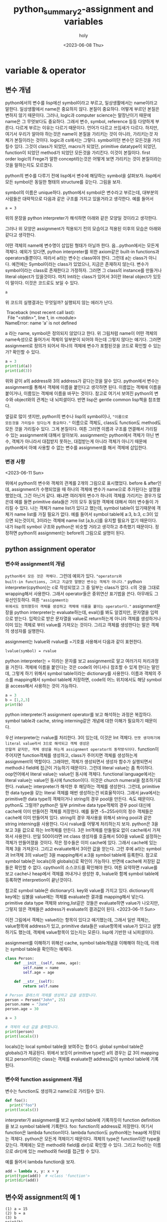 :PROPERTIES:
:ID:       DFB8EE2F-7FF3-4CBF-B959-BA5D2D2EAAB1
:mtime:    20230614101328 20230614090746 20230613170639 20230613083252 20230613005435 20230612233339 20230612204629 20230612150342 20230612134640 20230612124111 20230612112522 20230612102146 20230612091849 20230612022644 20230612011238 20230611224432 20230611213609 20230611201745 20230611191225 20230611162448 20230611131227 20230611105134 20230611094825 20230611084441 20230611074037 20230610200347 20230610180155 20230610170024 20230610155924 20230610133017 20230610121532 20230610100220 20230610085949 20230609205421 20230609182506 20230609172054 20230609135502 20230609115821 20230609104845 20230609083026 20230608230405 20230608215933 20230608203231 20230608192908 20230608161156 20230608140728
:ctime:    20230608140728
:END:
#+title: python_summary2-assignment and variables
#+AUTHOR: holy
#+EMAIL: hoyoul.park@gmail.com
#+DATE: <2023-06-08 Thu>
#+DESCRIPTION: python의 기초개념중 제일 중요한 assignment와 name을 다룬다. lisp관점에서 다루기 때문에 엉뚱하게 들릴 수 있다.
#+HUGO_DRAFT: true

* variable & operator
** 변수 개념
python에서의 변수를 lisp에선 symbol이라고 부르고, 일상생활에서는
name이라고 말한다. 일상생활에서 name은 중요하지 않다. 본질이
중요하다. 어떻게 부르던 본질은 변하지 않기 때문이다. 그러나, logic과
computer science는 말장난이기 때문에 name은 그 무엇보다도
중요하다. 그래서 변수, symbol, reference 등등 다양하게 부른다. 다르게
부르는 이유는 다르기 때문이다. 언어가 다르고 쓰임새가 다르다. 하지만,
여기서 우리가 알아야 하는것은 name이 본질을 가리키는 것이 아니라,
가리키는것 자체가 본질이라는 것이다. logic과 cs에서는
그렇다. symbol이던 변수던 모든것을 가리킬수 있다. 그것이 class가
되었던, macro가 되었던, primitive datatype이 되었던, function이 되었던
method가 되었던 모든것을 가리킨다. 이것이 본질이다. first order
logic의 Frege가 말한 concept라는것은 어떻게 보면 가리키는 것이
본질이라는 것을 말하는지도 모르겠다.

python의 변수를 다루기 전에 lisp에서 변수에 해당하는 symbol을
살펴보자.  lisp에서 모든 symbol은 동일한 형태의 structure를
갖는다. 그림을 보자.
#+CAPTION: the structure of symbol
#+NAME: the structure of symbol
#+attr_html: :width 600px
#+attr_latex: :width 100px
#+ATTR_ORG: :width 100
[[../static/img/python/symbol2.png]]

symbol의 이름은 unique하다. python에서 symbol은 변수라고 부르는데,
대부분의 사람들은 대략적으로 다음과 같은 구조를 가지고 있을거라고
생각한다. 예를 들어서

#+BEGIN_SRC text
a = 3
#+END_SRC
위의 문장을 python interpreter가 해석하면 아래와 같은 모양일 것이라고
생각한다.
#+CAPTION: python symbol
#+NAME: python symbol
#+attr_html: :width 600px
#+attr_latex: :width 100px
#+ATTR_ORG: :width 100
[[../static/img/python/python_symbol1.png]]

그러나 위 모양은 assignment가 적용되기 전의 모습이고 적용된 이후의
모습은 아래와 같다고 생각한다.

#+CAPTION: python symbol2
#+NAME: python symbol2
#+attr_html: :width 600px
#+attr_latex: :width 100px
#+ATTR_ORG: :width 100
[[../static/img/python/python_symbol2.png]]

어떤 객체의 name에 변수명이 삽입된 형태가 아닐까
한다. 음...python에서는 모든게 객체다. 예외가 있다면, python
interpreter를 위한 axiom같은 built-in functions과
operators들뿐이다. 따라서 a라는 변수는 class여야 한다. 그런데 a는
class가 아니다. 예전에는 Symbol이라는 class가 있었으나, 지금은
존재하지 않는다. 변수가 symbol이라는 class로 존재한다고
가정하자. 그러면 그 class의 instance를 만들거나 literal object가
있을것이다. 마치 Int라는 class가 있어서 3이란 literal object가 있듯이
말이다. 이것은 코드로도 보일 수 있다.
#+BEGIN_SRC python :results output
a 
#+END_SRC

위 코드의 실행결과는 무엇일까? 실행되지 않는 에러가 난다. 
 #+begin_verse
 Traceback (most recent call last):
  File "<stdin>", line 1, in <module>
NameError: name 'a' is not defined
 #+end_verse
a 라는 name, symbol은 정의되지 않았다고 한다. 위 그림처럼 name이 어떤
객체의 name속성으로 들어가서 객체의 일부분이 되어야 하는데 그렇지
않다는 얘기다. 그러면 assignment로 정의가 되어서 하나의 객체에 변수가
포함된것을 코드로 확인할 수 있는가? 확인할 수 있다.

#+BEGIN_SRC python :results output
  a = 3
  print(id(a))
  print(id(3))
#+END_SRC

 #+begin_verse
#+RESULTS:
: 140712462129520
: 140712462129520
 #+end_verse

위와 같이 a의 address와 3의 address가 같다는것을 알수 있다. python에서
변수는 assignment를 통해서 객체에 이름을 붙인다고 생각하면
된다. 이름없는 객체에 이름을 붙이거나, 이름있는 객체에 이름을 바꾸는
것이다. 참고로 여기서 보여진 python의 변수와 object와의 관계는 내
뇌피셜이다. 반면 lisp은 gentle common lisp책을 참조했다.

옆길로 많이 샛지만, python의 변수나 lisp의 symbol이나, ="이름으로
모든것을 가리킬수 있다는게 중요하다."= 이름으로 객체도, class도
function도 method도 모든 것을 가리킬수 있다. 그게 본질이다. 여튼
그러면 이름과 구조를 연결해서 가리킬 수 있는 assignment에 대해서
알아보자.  assignment는 python에서 객체가 아닌 변수, 객체가 아니라서
대접받지 못하는, 대접받는게 아니라 객체가 아니기 때문에 python에서
아예 사용할 수 없는 변수를 assignment를 해서 객체에 삽입한다.
*** 변경 사항
<2023-06-11 Sun>
#+begin_important
위에서 python의 변수와 객체의 관계를 2개의 그림으로 표시했었다. before
& after인데, assignment가 수행되었을 때 하나의 객체에 변수가 name으로
추가된다는 설명을 했었는데, 그건 아닌거 같다. 왜냐면 여러개의 변수가
하나의 객체를 가리키는 경우가 많은데 예를 들면 primitive data들은 거의
모두 동일한 객체에 대해서 여러 변수들이 가리킬 수 있다. 나는 객체가
name list가 있다고 했는데, symbol table이 있기때문에 객체가 name
list를 가질 필요가 없다. 예를 들어서 symbol table에 a:3, b:3, c:3이
있으면 되는것이지, 3이라는 객체에 name list [a,b,c]를 유지할 필요가
없기 때문이다. 내가 lisp의 symbol 구조와 python은 비슷할 거라고
생각하고 추측했기 때문이다. 정정하면 python의 assignment는 before의
그림으로 설명이 된다.

#+end_important

** python assignment operator
*** 변수와 assignment의 개념
=python에서 모든 것은 객체다.= 그런데 예외가 있다. ="operators와
built-in functions, 그리고 지금껏 말했던 변수는 객체가 아니다."=
python interpreter(cpython)는 c로 작성되었고 그 중 일부는 class가
없다. c의 것을 그대로 wrapping해서 사용한다. 그래서 operator들은
중위연산 표기법을 쓴다. 아무래도 그 유산인듯하다. 여튼 ="assignment는
위에서도 정의했듯이 객체를 생성하고 객체에 이름을 붙이는 operator다."=
assignment문장을 python interpreter는 evaluate하는데, eval()를 봐도
알겠지만, 문자열을 입력으로 받는다. 입력으로 받은 문자열을 value로
return하는게 아니라 객체를 생성하거나 이미 있는 객체로 부터 value를
가져오는 것이다. 그리고 객체를 생성한다는 말은 객체의 생성자를
실행한다.

assignment는 lvalue와 rvalue를 =기호를 사용해서 다음과 같이 표현한다.
#+BEGIN_SRC text
lvalue(symbol) = rvalue
#+END_SRC

python interpreter는 = 이라는 문자를 보고 assignment로 알고 여러가지
처리과정을 거친다. 객체에 이름을 붙인다는 것은 code의 어디서나 참조할
수 있게 한다는 말인데, 그렇게 하기 위해서 symbol table이라는
dictionary를 사용한다. 이름과 객체의 주소를 mapping해서 symbol table에
저장하면, code의 어느 위치에서도 해당 symbol을 access해서 사용하는
것이 가능하다.

#+BEGIN_SRC python :results output
  a = 3
  b = [1,2,3]
  print(b)
#+END_SRC

#+RESULTS:
: [1, 2, 3]

python interpreter가 assignment operator를 보고 해석하는 과정은
복잡하다. symbol table과 cache, string interning같은 개념에 대한
이해가 필요하기 때문이다.

우선 interpreter는 rvalue를 처리한다. 3이 있는데, 이것은 Int
객체다. =언뜻 생각하기에 literal value라서 3으로 해석되고 객체 생성은
안할꺼 같지만, 객체 생성을 하는게 assignment operator의 동작방식이다.=
function이 주어지면 function객체를 생성하고, class가 주어지면 객체를
생성하는게 assignment의 역할이다. 그래야만, 객체가 생성되면서 생성자
함수가 실행되면서 method나 field에 접근이 가능하기 때문이다. 그런데
literal value는 좀 특이하다. oop언어에서 literal value는 value인
동시에 객체다. functional language에서는 literal value는 value인
동시에 function이다. 이것은 church numeral을 참조하기로 한다. rvalue는
interpreter가 해석한 후 해당하는 객체를 생성한다. 그런데, primitive한
data type을 갖는 literal 객체를 매번 생성하는건 비효율적이다. 그래서
java에서는 primitive한 data type의 객체이거나 string의 경우 pool을
만든다. 속도 때문이다. python도 그럴까? python은 일부 primitve data
type객체의 경우 pool 대신에 cache에 이미 만들어진 객체를
저장한다. 예를 들면 -5~255사이의 정수 객체들은 cache에 이미 만들어져
있다. string의 경우 재사용을 위해서 string pool과 같은 string
interning을 사용한다. 다시 rvalue를 어떻게 처리하는지 보자. python은
3을 보고 3을 값으로 하는 Int객체를 만든다. 3은 Int객체를 만들필요 없이
cache에서 가져와서 사용한다.  만일 500이라면 int class 생성자를
호출해서 500을 value로 설정하는 객체가 만들어졌을 것이다.  작은
정수들은 이미 cache에 있다. 그래서 cache에 있는 객체 3을
가져온다. 그리고 evaluate해서 3이란 값을 얻는다.  그런 후에 a라는
symbol과 Int객체 3의 value인 3을 mapping해서 a:3을 symbol table에
등록한다. 참고로 symbol table은 locals()와 globals()로 확인이
가능하다. 반면에 cache에 저장된 값들은 확인할 수 없다. cpython의
소스코드를 확인해야 한다. 여튼 요약하면 rvalue를 보고 cache나 heap에서
객체를 꺼내거나 생성한 후, lvalue와 함께 symbol table에 등록하면
interpretion이 끝난것이다.

참고로 symbol table은 dictionary다. key와 value를 가지고
있다. dictionary의 key에는 심볼을 value에는 객체를 evaluate한 결과를
mapping해서 넣는다. primitive data type 객체와 string,list같은 것들은
evaluate하면 value가 나오지만, 그렇지 않은 객체들은 address가
evaluate의 결과값이 된다. 
<2023-06-11 Sun>
#+begin_important
이전 그림에서 객체는 value라는 항목이 있다고 얘기했는데, 그래서 일반 객체는,
value항목에 address가 있고, primitive data들은 value항목에 value가
있다고 설명하기도 했는데, 객체에 value항목이 있는지는 모른다. lisp에 기반한 내
뇌피셜이다. 
#+end_important

assignment를 이해하기 위해선 cache, symbol table개념을 이해해야
하는데, 아래는 symbol table을 확인하는 예제다.
#+BEGIN_SRC python :results output
  class Person:
      def __init__(self, name, age):
          self.name = name
          self.age = age

      def __str__(self):
          return self.name

  # Person 클래스의 객체를 생성하고 값을 설정합니다.
  person = Person("John", 25)
  person.name = "Jane"
  person.age = 30

  a = 3

  # 객체의 속성 값을 출력합니다.
  print(person)
  print(locals())
#+END_SRC

 #+begin_verse
#+RESULTS:
: Jane
: {'__name__': '__main__', '__doc__': None, '__package__': None, '__loader__': <class '_frozen_importlib.BuiltinImporter'>, '__spec__': None, '__annotations__': {}, '__builtins__': <module 'builtins' (built-in)>, '__file__': '<stdin>', '__cached__': None, 'Person': <class '__main__.Person'>, 'person': <__main__.Person object at 0x7fd4312f57f0>, 'a': 3}
 #+end_verse
locals()는 local symbol table을 보여주는 함수다. global symbol table은
globals()가 제공된다. 위에서 보듯이 primitive type인 a의 경우는 값 3이
mapping되고 person이라는 class는 객체를 evaluate한 address값이 symbol
table에 기록된다.

*** 변수와 function assignment 개념
변수는 function도 생성하고 name으로 가리킬수 있다.
#+BEGIN_SRC python :results output
  def foo():
    print("foo")
  print(locals())
#+END_SRC

 #+begin_verse
#+RESULTS:
: {'__name__': '__main__', '__doc__': None, '__package__': None, '__loader__': <class '_frozen_importlib.BuiltinImporter'>, '__spec__': None, '__annotations__': {}, '__builtins__': <module 'builtins' (built-in)>, '__file__': '<stdin>', '__cached__': None, 'foo': <function foo at 0x7f87b6dd50d0>}
 #+end_verse
interpreter가 assignment를 보고 symbol table에 기록하듯이 function
definition을 보고 symbol table에 기록한다. foo: function의 address로
저장한다. 여기서 function은 lambda function이다. lambda function도
python에는 heap에 저장되는 객체다. python은 모든게 객체이기
때문이다. 객체의 type은 function이란 type을 갖는다. 객체에는 모든
method와 field를 dir()로 확인할 수 있다. 그리고 foo라는 이름으로
dir()에 있는 method와 field를 접근할 수 있다.

예를 들어서 lambda function을 보자.
#+BEGIN_SRC python :results output
  add = lambda x, y: x + y
  print(type(add))  # <class 'function'>
  print(dir(add))
#+END_SRC

#+RESULTS:
: <class 'function'>
: ['__annotations__', '__call__', '__class__', '__closure__', '__code__', '__defaults__', '__delattr__', '__dict__', '__dir__', '__doc__', '__eq__', '__format__', '__ge__', '__get__', '__getattribute__', '__globals__', '__gt__', '__hash__', '__init__', '__init_subclass__', '__kwdefaults__', '__le__', '__lt__', '__module__', '__name__', '__ne__', '__new__', '__qualname__', '__reduce__', '__reduce_ex__', '__repr__', '__setattr__', '__sizeof__', '__str__', '__subclasshook__']

** 변수와 assignment의 예 1
#+begin_src text
  (1) a = 15
  (2) b = a
  (3) b
  print(b)
#+end_src

(1)의 경우, 간단히 말하면, interpreter는 15를 evaluate해서 cache에서
15라는 값을 가져온다. 15라는 값이 -5~255사이이기 때문에 int객체를
cache에서 가져온다.  그리고 symbol table에 a:15를 기록한다.(2)의 경우
a라는 symbol에 해당하는 값을 symbol table에서 가져온다. 가져온 15는 그
자체가 value이면서 객체다. 15라는 value가 객체인것은 method를 실행할
수도 있고, memory에 위치한 주소도 갖고 있기 때문이다.
#+BEGIN_SRC python :results output :exports both
  print(dir(15))
  print((15).to_bytes(2,byteorder="big"))
  print(id(15))
#+END_SRC

#+RESULTS:
: ['__abs__', '__add__', '__and__', '__bool__', '__ceil__', '__class__', '__delattr__', '__dir__', '__divmod__', '__doc__', '__eq__', '__float__', '__floor__', '__floordiv__', '__format__', '__ge__', '__getattribute__', '__getnewargs__', '__gt__', '__hash__', '__index__', '__init__', '__init_subclass__', '__int__', '__invert__', '__le__', '__lshift__', '__lt__', '__mod__', '__mul__', '__ne__', '__neg__', '__new__', '__or__', '__pos__', '__pow__', '__radd__', '__rand__', '__rdivmod__', '__reduce__', '__reduce_ex__', '__repr__', '__rfloordiv__', '__rlshift__', '__rmod__', '__rmul__', '__ror__', '__round__', '__rpow__', '__rrshift__', '__rshift__', '__rsub__', '__rtruediv__', '__rxor__', '__setattr__', '__sizeof__', '__str__', '__sub__', '__subclasshook__', '__truediv__', '__trunc__', '__xor__', 'as_integer_ratio', 'bit_length', 'conjugate', 'denominator', 'from_bytes', 'imag', 'numerator', 'real', 'to_bytes']
: b'\x00\x0f'
: 140721102396144
따라서 b와 15를 mapping해서 b:15를 symbol table에
기록한다.  (3)의 경우는 evaluate하면 symbol table에서 b를 찾아서
가져온다. 15를 가져오지만, 그 값은 쓰여지지 않는다. 이후 print를 해서 그
값을 출력하면 15가 나온다. 좀더 확실한 확인은 locals(),dirs() 혹은
globals() 그리고 id()를 사용해서 확인할 수 있다.

** 변수와 assignment의 예 2 (mutable vs immutable)
#+begin_src text
(1)  a = 1
(2)  b = 1
(3)  c = 1
#+end_src

(1)은 1을 evaluate하면 객체 1을 cache에서 가져온다. 그리고 a:1을
symbol table에 기록한다. (2)는 동일한과정으로 b:1을 기록한다. (3)은
c:1을 기록한다.

assignment는 객체를 만든다. (1),(2),(3)의 1이라는 객체는 매번 생성되는
것인가? 아니다. cache에서 만든 객체를 가져온다. (1)에서도 가져온
객체를 사용하고 (2)번도 가져온 객체를 사용한다. (3)번도... 그래서
3개의 1은 모두 동일한 객체다.

#+BEGIN_SRC python :results output :exports both
  a = 1
  b = 1
  c = 1
  print(id(a))
  print(id(b))
  print(id(c))  
#+END_SRC

#+RESULTS:
: 140426335099184
: 140426335099184
: 140426335099184

반면에 아래의 예를 보자.
#+BEGIN_SRC text
  (1) a = [1,2,3]
  (2) b = [1,2,3]
  (3) c = [1,2,3]      
#+END_SRC

(1)의 경우 list 객체를 생성해서 symbol table에 등록한다. (2)의 경우
동일한 값이다. 그러면 이전에 만들어진 객체를 재사용할 수 있을까?
안된다. 객체가 symbol table에 있는데도 불구하고 객체를 새로
만든다. (3)도 새로 만든다. id()로 주소를 찍으면 모두 다르다.

#+BEGIN_SRC python :results output :exports both
  a = [1,2,3]
  b = [1,2,3]
  c = [1,2,3]
  print(id(a))
  print(id(b))
  print(id(c))  
#+END_SRC

#+RESULTS:
: 140653224092800
: 140653243656192
: 140653243657600

매번 새로운 객체를 만든다.

** 변수와 assignment의 예 3
#+begin_example
a = b = 2
#+end_example
뒤에서부터 처리한다. 2라는 객체는 -5~255사이이기 때문에 cache에서
Int객체를 가져온다. b:2를 symbol table에 기록한다. 그 다음 a = b
assignment를 수행한다. symbol table에 기록된 b를 가져온다. b의 값은
2라는 객체다. 따라서 a:2를 symbol table에 기록한다.
   
** literal object에 대해서
python에서 literal value는 값이면서 객체다. 즉 3이나 5도 값이면서
객체다. literal value면서 literal object이다. 그렇기 때문에 아래와
같이 method호출이 가능하다. =oop언어는 value가 객체고 functional
language는 value가 function이다.= lambda...
#+begin_example
4.0.real or (4).real
#+end_example
위에서 보듯이 literal value는 객체이기 때문에 method호출이
가능하다. 4.0은 float객체고 real이란 float의 method다. ruby에서도
이렇게 하지만, 기존언어에서는 보기 힘들다. primitive data type의
객체들은 모두 literal object라고 할 수 있다.  interpreter가 literal
object를 evaluate하면 value가 나오는데 그 value는 객체다. 그러면 일반
object를 evaluate하면 무엇이 나오는가? 객체의 address가 나온다. 아래는
그 예다.

#+BEGIN_SRC python :results output :exports both
  a = 3

  class Person:
      def __init__(self, name, age):
          self.name = name
          self.age = age

  p = Person("holy",20)
  print(a)
  print(p)  
  print(eval('a'))
  print(eval('p'))
#+END_SRC

#+RESULTS:
: 3
: <__main__.Person object at 0x7fe77b91c8e0>
: 3
: <__main__.Person object at 0x7fe77b91c8e0>

객체를 evaluate했을때, literal object와 일반 object의 차이를 설명하는
예제다. 원래 의도는 evaluate의 결과를 비교하는 것이다. 그런데
print()로 출력하는것과 evaluate의 결과는 다른거 아니냐고 말할 수 있다.
print()는 인자로 주어지는 객체의 '__str__' method를 호출하는것이지
evaluate한 결과를 보여주는게 아니지 않은가? 그래서 eval()도 사용해서
결과를 출력했다. 동일한 결과를 보여준다. '__str__'을 재정의 하지 않는
이상 eval의 결과와 같다.

** return하는 assignment
*** :=
#+BEGIN_SRC text
 (1) print((a = 2) == 2)
 (2) print((a := 2) == 2)
#+END_SRC
(1)의 경우 python interpreter는 a=2를 수행한다. 2라는 int객체를
cache에서 가져와서 a:2를 symbol table에 저장한다. 그 다음 "\=== 2" 를
수행해야 하는데, 비교할 대상이 없다. 에러가 난다. 왜냐면 interpreter는
symbol table에 저장만 하고 다음 instruction으로 넘어가기
때문이다. (2)를 보자. interpreter는 "(a := 2)"를 수행한다. 2라는
Int객체를 가져오고 a:2를 symbol table에 저장한다. 그런 다음 a가
남는다. 그 다음 instruction은 (a)==2가 된다. "(a) == 2"를 수행하게
된다. interpeter는 a를 evaluate한다. 즉 value를 꺼낸다. 2 == 2가 되어
True를 갖는다.
------------------------------------
* 여기까지 정리<2023-06-14 Wed>
아래는 예전에 쓴거라서 다시 review를 해야 한다.


** primitive data types
python에서 primitive datatype의 객체는 속도를 위해서 미리 cache에
객체를 만들어 놓았다. 그리고 oop언어에서 primitive data 객체는
값이다. 이런 primitive data type은 다음과 같은 것이 있다.

*** python numerals type
- int,float,complex
- double은 없다. float가 double과 같다고 보면 된다.
  
다음은 numeral type의 예다.
#+begin_src text
int: 1,2,3
float: 1.7, -5.7, 4.67e-3, 3e5
complex: 1+8j, 1.6+8j
#+end_src
literal object는 바로 만들수 있다. 하지만 symbol이 없기때문에 참조할
수는 없다.
*** string
python에는 char type이 없다. 문자들은 string type의 객체일 뿐이다.
*** boolean
boolean literal object는 True,False인데 대문자를 사용한다는것에 유의하자.
#+begin_src text
True, False
#+end_src
*** None
다른 언어에는 없는 None이라는 객체가 있다.
#+begin_src text
None
#+end_src
** 연산자 (operator)

python의 모든 것은 객체라고 했다. operator도 객체일까? +,-,/ 같은 것을
보면 함수같다. 그런데 oop언어에 함수는 없다. method만 있을뿐이다. 그럼
method일까? 사용법을 보면 method형태가 아니다.  method라면
객체.method형태로 사용할 것이다. 그럼 객체일까? 객체라면 +.abs()같은
method를 호출할수 있어야 하는데, 그런 것을 본적이 없다. operator는
과연 무엇일까? 내가 알고 있는 python의 모든 것은 객체란 말은
틀린것일까? 한가지 추론을 해본다. =연산자는 최상위 class인 Object의
method가 아닐까?=

<2023-06-11 Sun>
#+begin_important
이것에 대한 얘기를 위해서 한적이 있다. python은 built-in functions과
operator, 그리고 symbol은 객체가 아니다. 이것들은 python interpreter에
제공되는 구조와 기능이고, c++에서 사용되는것을 wrapping한
것이다. 아래에서는 operator 얘기도 하지만, python의 구조에 대한 고민을
담고 있기때문에 수정하거나 갱신하지 않았다. 왜?라는 질문을 하고 고민을
하고 나중에는 답을 구하고 이런 과정이 계속되는데, 나중에 구한 답만을
기록한다면 고민을 하게된 과정이나, 고민을 해결하려 추론했던 과정들이
묻히는거 같아서 지우고 다시 쓰지 않았다.
#+end_important

python에서는 class선언 없이 코딩을 하곤한다. 예를 들어서, 아래 코드만
봐도, print()를 바로 호출한다. shell에서 interactive한 python을
실행할때 class를 정의할 수도 있지만, 그렇게 하지 않는다. file로
작성해서 python으로 실행할때도 class선언 없이 할수 있다. 그러면 의문이
들 수 있다. entry point가 없는 것인가? oop의 경우, 대표격 언어인 java를
보자. java에서는 class를 만들고 class에 public static void main()를
entry point로 해서 코드를 작성한다. c언어도 void main()로 entry
point를 만들고 그 안에서 코딩을 한다. 그런데 entry point가 없다는게
신기하다. python이 oop언어라면, 아마도 print(3+4)를 둘러싸는 class가
있고, 그 class내의 entry point()가 있지 않을까 하고 생각한다. 다만
생략된 거 아닐까? 좀 찾아봤더니, 그렇다. 생략되었다. 아래의
print함수를 실행 시킬때는 python temp.py처럼 파일명으로 실행되고,
python은 main라는 이름을 python에게 전달한다. 전달된 이름은
'__name__'이라는 private member변수를 세팅한다. 그리고 temp.py내에서는
if __name__ == main 아래에 print(3+4)가 있는 것이다.

#+BEGIN_SRC python
print(3+4);
#+END_SRC
위의 코드는 아래 코드처럼 되어 있는 것이다.
#+BEGIN_SRC python
  class temp{
    if __name__ == "main":
       print(3+4);
 }
#+END_SRC

그런데 이것과 연산자와 무슨 상관이 있는가?라고 말할 수 있다. print()에
보면 3+4에 + operator가 쓰였다. 이것이 어떤 syntax에러도 없이 수행되는
이유는, 숨겨져 있는 temp라는 class가 있고, 이 class는 Object라는
최상위 class를 상속받는다. 즉 +라는 operator는 Object class에서 정의된
method이기 때문에, 사용할 수 있는 것이다. 그래서 ="내 생각은 + operator는
최상위 class Object의 method다."=

=그런데 위의 추론도 문제가 있다.= + operator가 Object의 method이고
숨겨져 있는 temp라는 class가 Object를 상속하기 때문에 + method를
사용할 수 있다. 그런데 method의 인자가 3,4이다. 어떤 method가 이렇게
중위표기법으로 구현되는가? =method의 중위 표기법 이상하지 않은가?=
temp가 Object를 상속받기 때문에 + method를 사용한다기 보다, 3이라는
literal 객체가 Object를 상속받기때문에 + method를 사용할 수 있었고,
원래 표기법은 3.+(4)인데 저렇게 쓴게 아닐까? 지금까지는 100% 정확하게
operator가 무엇인지는 모르겠다. python에서는 모든게 객체라고 했는데,
operator처럼 그 존재가 정확히 모르는것 중에 built-in function이란게
있다. =built-in function도 Object의 method인가?=

#+begin_important
gpt chat에 물어보면 operator와 built-in function은 python
interpreter에 의해 제공되는 pre-builtin된 함수라고 한다. python
interpreter는 python언어로만 작성되지 않았다. cpython이라고 해서
내부는 c,c++로 된 함수와 변수를 사용해서 만들어진다. python의
operator와 built-in function들(id,hash같은 함수), primitive data
type은 c,c++에서 정의된것을 wrapping해서 사용된다. python의 모든것은
객체라고 말할때, 이말은 python으로 만들어지는 모든게 객체일뿐
interpreter에 미리 정의된것은 객체가 아닐 수 있는 것이다.
#+end_important


참고로 위에서
__name__은 object의 private field고, underbar가 한개인 것은 protected
field이다. 그리고 python의 모든것이 객체라고 했는데, 참고자료가 있어서
attach했다.
(참조:https://www.pythonmorsels.com/everything-is-an-object/#manually-calling-dunder-methods),

*** 연산자의 종류
**** arithematic operator
 #+begin_attention
- +(덧셈)
- -(뻴셈)
- *(곱셈)
- **(거듭제곱)
- /(몫)
- //(몫,정수),
- %(나머지)
 #+end_attention
 
**** bit operator
 #+begin_attention
 - & (AND)
 - | (OR)
 - ~(NOT)
 - ^ (XOR)
 - <<, >>(SHIFT)
 #+end_attention
 있다, 없다, 맞다, 틀리다의 정보는 bit로 나타낼 수 있다. 이런 정보는
 bit 1개로 되어 있지 않다. byte,kbyte,극단적으로 GByte까지 엄청난
 정보를 표현할 수 있다. 예를 들어서, 만명의 사람들을 일렬로 나열해서
 코에 점이 있다 없다를 bit로 나타냈다고 하자.그리고 A라고
 하자. 여기에는 사람을 나타내는 index정보와 점이 있다, 없다를 나타내는
 정보를 표현한다. 동일한 만명인 사람들에게서 한국사람이냐 아니냐로
 정보를 bit로 나타내고 B라고 하자. 한국사람이며 코에 점이 있는 사람을
 알려면 and연산을 하면된다. 간단히 계산할 수 있다. 이것이 연산자의
 힘이다. 한국사람이거나 코에 점이 있는 사람을 알고 싶다. 이것을 일일이
 사람들을 확인할 필요가 없다. or연산을 하면 된다. 코에 점이 있는
 사람들을 A라고 표시했는데, ~A라고 하면, 콤에 점이 없는 사람들을
 표현할 수 있다. 몇명 인지는 1의 수를 세면 된다. XOR은 한국사람이면서
 코에 점이 없거나, 코에 점이 있으면서 한국사람이 아닌 사람을 1로
 표시한다. Nand, Nor도 상황에 맞게 사용할 수 있다. and or not xor은
 있다,없다, 맞다,틀리다로 나타내는 명제를 수천개 수만개가 있어도
 나열한 후 계산하면 된다. 근데, 실수로 수만개의 data의 이런 정보를
 mega byte로 나타냈다고 하자. 그런데, 갑자기 한개의 bit를 추가해야
 한다면? A에서 한칸 shift하면 된다. shift라는 것은 데이터의 삽입을
 하기 위해서 사용된 연산인데, 10진수의 계산을 2진수로 변환후
 shift연산을 하면 곱셈과 나눗셈을 기계적으로 더빠르게 할 수
 있다. 그래서 shift는 원래의 의도인 data로서의 비트가 아니라 기계적
 계산을 위한 연산자로 볼 수 있다. and or not같은 logical operator를
 predicate logic에 한정지어서 말했는데, 실은 first order logic
 참,거짓,있냐? 없냐의 명제가 아닌 first order statement를 계산할 수
 있긴 하다. 물론, programmming language자체가 first order logic이고,
 세상의 모든 knowledge는 first order logic으로 처리할 수 있기 때문에,
 logical operator는 중요하긴 하다. 얘기가 옆길로 빠져서...쓸데 없는
 소리를 많이 했다.

**** 연산자 축약
아래는 연산자 축약이라고 부르는데, 연산자 축약이란 말도 첨들어보지만,
코드는 익숙하기 때문에 용어는 그냥 넘어가자. 여튼 (1)하고 (2)가 같다는
것은 누구나 알 수 있다. (1)을 (2)로도 변환할 수 있고 (2)를 (1)로도
변환할수 있다고 알고 있다. 그런데 두 개의 연산은 python에서는 다르다고
한다.

#+begin_src text
  (1) a += 1 , (2) a = a + 1
#+end_src

기본적으로 (1)은 =a가 가르키는 symbol table의 객체를 update하는
명령어? or 문장= 이라면, (2)는 =a가 가르키는 객체를 새로운 객체로
replace 문장이다.= +=이란 기호는 assignment와는 다른 동작을 취한다는
것이다. (1)이 a가 참조하는 객체의 값을 update한다고 했는데, 만일
update할 객체가 immutable이라면 update가 되지 않고 생성이 된다. 즉
primitive data type의 객체를 참조하는 변수라면 =(1)과 (2)는 같은
것이다."= (1)은 (2)와 같이 동작한다. primitive data type의 객체들은
immutable하기 때문에 (1)과 (2)를 구별할 필요가 없다.


다음 예제를 보자.

#+BEGIN_SRC python :results output :exports both
  a = 3
  b = a
  a +=1
  print(locals())
#+END_SRC

#+RESULTS:
: {'__name__': '__main__', '__doc__': None, '__package__': None, '__loader__': <class '_frozen_importlib.BuiltinImporter'>, '__spec__': None, '__annotations__': {}, '__builtins__': <module 'builtins' (built-in)>, '__file__': '<stdin>', '__cached__': None, 'a': 4, 'b': 3}

a = 3은 assignment이기 때문에 새로운 객체를 생성하거나
update한다. 그리고 symbol table에 등록한다. 따라서 Int 객체 3을
생성하고 symbol table에 a:3을 등록한다. 그 다음, b = a를 수행
한다. a를 symbol table에서 가져오고 그 값을 b와 mapping해서 symbol
table에 저장한다. b: 3이 등록된다. b= a에서 a를 interpreter가
evaluate하는데, symbol table에 a와 mapping된 객체에서 value를
가져온다. 근데 그 value라는게 일반적인 객체에서는 address다. 그런데
primitive data type의 객체들은 address가 아니 value를 따로
가져온다. primitive data type에서는 value의 값은 곧
address다. =value와 address는 같다.= 따라서, 역으로 symbol table에
저장할때 변수와 값을 저장하는데, primitive data type이 객체는 변수와
객체 주소를 저장하는데, 변수와 값을 저장한다. 이것은 변수와 객체
주소를 저장하는 것과 같은 의미다. 그 다음을 보자. a +=1을 하면 a가
가르키는(참조하는) 객체를 update한다.그런데 primitive data
type이다. 이것은 a = a+1과 같다. interpreter는 rvalue의 a를 symbol
table에서 가져온다. 가져온 객체는 3이란 값을 갖는 객체다.  그 객체에
1이란 값을 갖는 객체를 더한다. 객체와 객체를 더하면 append되거나
합쳐지는게 아니라, 새로운 객체를 만든다. primitive data type의 객체의
특징이다.  immutable객체라 그렇다. 새로운 객체를 만들고 이전의
객체들로 부터 value를 더해서 4라는 value를 새로운 객체에
설정한다. 그런 다음 a:4를 symbol table에 등록한다. symbol table에는
이미 a:3이 있지만, 덮어써진다. key가 같기 때문이다. 따라서 symbol
table에는 a:4만 있다. a:3을 a:4로 replace했다. 이것이
out-place다. 새롭게 만든다. 즉, 3이란 객체와 1이란 객체를 더할때,
3이란 객체에 값이 4로 update되는게 아니다.
#+begin_important
여기서 왜 b=a라는 문장은 왜 있는가? 위에서 test하는 것은 객체를
udpate하는 명령어 +=을 실행했을 때, a가 참조하는 객체가 변경되고, 그
객체를 참조하는 다른 변수(b)에도 영향을 미친다는 것을 보여주기
위해서다.
#+end_important
위에서 update 명령어를 수행했지만, 결과는 update되지 않았다. primitive
data type 객체라서 그렇다. 다른 예를 보자.

#+BEGIN_SRC python :results output :exports both
  a = 3
  b = a
  a = a + 1
  print(locals())
#+END_SRC

#+RESULTS:
: {'__name__': '__main__', '__doc__': None, '__package__': None, '__loader__': <class '_frozen_importlib.BuiltinImporter'>, '__spec__': None, '__annotations__': {}, '__builtins__': <module 'builtins' (built-in)>, '__file__': '<stdin>', '__cached__': None, 'a': 4, 'b': 3}
이것은 일반적인 assignment를 수행한다. a = a + 1에서 rvalue를
계산해보자. a가 참조하는 객체 3을 가지고 와서 객체 1과
더한다. primitive 객체의 연산은 새로운 객체를 만들어낸다. 객체1에 있는
value를 객체 3의 value에 더하지 않는다. 객체 3을 update하지
않는다. 순차적으로 따라가면 다음과 같다.


a=3을 interpreter가 보고 a:3을 symbol table에 등록한다. 그 다음 b = a
에서 symbol table에서 a에 mapping된 객체 3을 가져온다. 그리고 b:3을
symbol table에 저장한다.  a = a +1을 interpreter는 symbol table에서
a에 mapping된 3이란 객체를 가져온다. a = 3 + 1이 된다. 3과 1은
Int객체다. 객체를 더하는건데, 3이란 객체에 있는 3이란 value에 1이란
value를 더해서 4라는 값을 3이란 객체에 update하지 않는다. primitive
data type이고 immutable하기 때문에 객체와 객체의 덧셈은 새로운 객체를
만든다. 따라서 4라는 값을 갖는 객체가 만들어지고, a:4를 symbol table에
등록한다. symbol table에 있는 a:3은 a:4로 덮어 써진다. 그리고 b가
가리키는 객체3은 변하지 않는다.


또 다른 예를 보자.  아래는 list 객체다. mutable한 객체다. mutable한
객체는  update문장에서는 객체를 update를 한다.
#+BEGIN_SRC python :results output :exports both
  a = [1,2,3]
  b = a
  a += [4]
  print(id(b))
  print(id(a))
  print(locals())
#+END_SRC

#+RESULTS:
: 140444818564224
: 140444818564224
: {'__name__': '__main__', '__doc__': None, '__package__': None, '__loader__': <class '_frozen_importlib.BuiltinImporter'>, '__spec__': None, '__annotations__': {}, '__builtins__': <module 'builtins' (built-in)>, '__file__': '<stdin>', '__cached__': None, 'a': [1, 2, 3, 4], 'b': [1, 2, 3, 4]}

여기서 interpreter는 a = [1,2,3]에서 [1,2,3]이라는 객체를 생성하고
a:[1,2,3]을 symbol table에 등록한다. 그 다음, b = a를 보고, a를
symbol테이블에서 꺼낸 객체 [1,2,3]을 b와 함께 symbol table에
등록시킨다. 그 다음 a += [4]를 수행한다. update 문장이다.  a가
참조하는 [1,2,3]이라는 객체를 꺼내와서 update를 한다. 즉 + [4]를 하면
[1,2,3]에 append되어서 [1,2,3,4]라는 객체로 수정된다.

다른 예를 보자. 이 경우는 assignment 문장이다. assignment는 update를
하지 않고 새로 생성한다.
#+BEGIN_SRC python :results output :exports both
  a = [1,2,3]
  b = a
  a = a + [4]
  print(id(b))
  print(id(a))  
  print(locals())
#+END_SRC

#+RESULTS:
: 140390156264576
: 140390177959168
: {'__name__': '__main__', '__doc__': None, '__package__': None, '__loader__': <class '_frozen_importlib.BuiltinImporter'>, '__spec__': None, '__annotations__': {}, '__builtins__': <module 'builtins' (built-in)>, '__file__': '<stdin>', '__cached__': None, 'a': [1, 2, 3, 4], 'b': [1, 2, 3]}

a = a + [4]에서 interpreter는 rvalue의 type에 해당하는 list 객체를
새로 생성한다. 그리고 a +[4]를 계산하여 새로운 객체에 [1,2,3,4]를
넣는다. 

정리하면, +=, -=과 같은 update operator는 assignment operator와
arithmetic operator가 합친 형태다. assignment operator와 동일한
동작이라고 생각하기 쉬우나,다른 연산이라는 것을 기억해 두자. 연산자
축약이 축약하지 않은것과의 차이는 immutable 객체가 아닌
mutable객체에서 차이를확실하게 알수있다.
- in-place:

- out-place:
(1)의 경우는 out-place로 a라는 새로운 symbol과 무조건 새로운 객체를
만든다. 반면에 (2)는 in-place라고 해서 새로운 객체를 무조건 만들지는
않고 update할수 있는 객체라면 update를 하고 아니면 안한다고
한다. 이것은 mutable과 immutable하고도 연관이 있는듯 하다. python은
oop언어라서 모든게 객체다. 그중 primitive data type이라는게 있는데,
primitive data type으로 만든 객체는 immutable하다. 즉 수정이
안된다. update가 안된다는 말이다. (1)번이야 무조건 객체를 만드니
객체를 새로 생성할지 안할지 고민할 필요가 없지만, (2)의 경우는
mutable과 immutable을 따지기 때문에 알 필요가 있다. a += 1에서 +=을
하나의 operator로 보자. lvalue에 해당하는 a를 symbol table에서
찾는다. 만일 a=3이라는 식이 위에 있어서 a가 3이라는 int 객체를
가리키고 있는 상황이라고 하자. 여기서 symbol table에서 찾은 lvalue a는
int type의 객체(value 3을 가진)를 가리킨다. primitive type이다. 따라서
update는 불가능하고 새로운 객체를 만들기 위해서 rvalue를
본다. rvalue의 값을 보고 새로운 int객체를 만들게 된다. 결론적으로
(1),(2)는 모두 새로운 객체를 생성하고 symbol이 가리키는
모습이다. 그런데, 지금까지 설명한 게 맞는지 안맞는지를 확인할 수는
없을까?

#+begin_src python :results output
  a = 3
  print(id(a))
  a = a+ 1
  print(id(a))
#+end_src

#+RESULTS:
: 140614281861488
: 140614281861520

#+begin_src python :results output
  a = 3
  print(id(a))
  a += 1
  print(id(a))
#+end_src

#+RESULTS:
: 140249721346416
: 140249721346448
id()를 사용하면 object의 address를 알수 있다. 그러나 위의 경우는
primitive data type을 a가 가리키기 때문에 매번 새로운 객체를
생성한다. 그래서 다른 id값이 나온다.

참고로 비트 연산자들도 연산자 축약을 사용할 수 있다. 아래는
xor연산자를 보여준다.
#+begin_src text
a = 7 (1) a = a ^ 4  (2) a ^= 4
#+end_src

**** 비교 연산자
#+BEGIN_SRC text
  (1) x < y
  (2) x > y
  (3) x <= y
  (4) x >= y
  (5) x == y : x,y value가 같다.
  (6) x is y : x,y 주소가 같다.
  (7) x != y : x, y value가 다르다.
  (8) x is not y: x,y 주소가 다르다.
  (9) x in X : x가 X에 포함된다.
  (10) x not in X : x가 X에 포함되지 않는다.
#+END_SRC

여기서 기억해야 할것은 (6)과 (7)이다. ==의 경우 python interpreter는
evaluate하는데, 즉 객체의 value를 꺼낸다. 그리고 is의 경우 python
interpreter가 꺼내는 것은 객체의 주소다.



primitive
객체들의 value를 꺼내면 3,3.0,True, "abc"와 같은 value가 나온다. 반면
primitive 객체가 아닌것들의 value를 꺼내면 address가 나온다. 따라서
primitive 객체들을 비교하는 경우, (5)를 쓰고, 아닌것들은 (6)을
사용하면 된다. 그런데 primitive data의 evaluate하면 value가 나온다고
했는데, 이 객체의 value들은 address라고 봐도 된다. 왜냐면 primitive
data type의 일부 객체들은 객체들은 java에서 처럼 constant pool, string
pool과 같은 cache,혹은 string interning방식으로 미리 저장되어 있다. 이
cache의 값들은 unique한 value들은 unique한 address를 갖는다. 따라서 pool에
객체를 저장할때 return되는것은 주소가 아니라 value가
return된다. 어차피 unique하기때문에 상관없다. 3이라는 객체가 pool에
저장될때 return값은 3이다.  주소는 unique한 정보를 담고 있다. value도
unique하다면 주소를 사용하나 value를 사용하나 동일하다.  예를 들어
보자. 값비교에는 == 기호로된 operator가 사용되고, address비교에는
is라는 문자열로된 operator가 사용된다.
#+BEGIN_SRC python :results output
  x= 3
  y=3
  print(id(x))
  print(id(y))  
  print(x == y)    
  print(x is y)
#+END_SRC

#+RESULTS:
: 140464142555504
: 140464142555504
: True
: True
x = 3을 interpreter가 해석하면, rvalue인 Int 3객체를 constant pool에서
생성한다. 만일 constant pool에 해당 객체가 있다면 그 값만 return할
것이다. 지금은 pool에 없기때문에 pool에 생성한다. 그리고 생성된 객체를
constant pool에 넣고 주소를 return받는다. 그러면 x:주소를 symbol
table에 저장한다. constant pool에서는 주소와 value가 unique하기때문에
주소나 값이나 동일하다. 그리고 y=3을 실행한다. interpreter는 Int객체
3을 생성하고, constant pool에 저장할려고 한다. 근데 constant pool에
이미 있기 때문에 pool에 있는 주소를 return한다. 주소와 값이 같기
때문에 값을 그대로 return하고 symbol table에 y:3을 저장한다. 따라서
id()로 본 주소는 동일한 값이다. value도 물론 동일하다. 이제 또 다른
예로, list객체를 보자. primitive data type 객체가 아니다. 이런
객체들은 pool이 아닌 heap에 저장된다.

#+BEGIN_SRC python :results output :exports both
  a = [1,2]
  b = [1,2]
  print(id(a))
  print(id(b))
  print(a == b)
  print(a is b)
#+END_SRC

#+RESULTS:
: 140702053098624
: 140702072690752
: True
: False
interpreter는 [1,2]라는 list객체를 생성하고 heap넣는다. heap이나
pool에 저장되면 주소가 return된다. 그리고 symbol table에
**** boolean operator
    - operand가 boolean type일때 수행한다. bit operator는 operand가
      arithematic이다.
      + not
      + AND
      + OR
**** operator priority
    + 기본적으로 산술연산자 > bit연산자 > 비교연산자 > 논리연산자의 순이다.
*** mutable vs immutable
  + primitive data type은 값을 변경할 수 없는 immutable이다.
**** example1
   + example
      #+begin_example
      (1) a = 10
      (2) b = a
      (3) a += 1
      (4) a, b, a is b
      #+end_example
     1) python interpreter는 a = 10을 본다. 우선, lvalue인 a에 대해서
        symbol table에서 확인한다. 없다. 그리고 rvalue를 본다. int
        type이란 것을 알기에 int객체를 만들고, name과 value를
        설정한다.
     2) python interpreter는 b = a를 본다. lvalue인 b가 symbol table에
        있는지 확인한다. 없다. rvalue인 a를 본다. symbol table에
        있다. 해당 객체의 type정보만 가지고 온다. int다. 이제 객체를
        만든다. b라는 이름과 a라는 값을 갖는 객체를 만들었다.
     3) python interpreter는 a += 1을 본다. lvalue인 a를 symbol
        table에서 찾는다. a는 10의 값을 가지고 있는 immutable한
        객체다. rvalue를 본다. a가 가진 값과 1을 더해 11이란 값을
        만든다. 이제 객체를 만들어야 하는데, lvalue가 immutable하기
        때문에 update할 수 없다. 새로운 객체를 만든다.a라는 새로운
        객체를 만든다. 그러면 기존 a객체가 갱신된다.
     4) 여기서 확인해야 할 것은 b의 value다. b의 value는 a인것인가?
        아니면, a가 가진 값인가? 지금 봤을때는 a가 가진 address인거
        같다. 그래서 (3)까지 출력했을 때, a값은 새로운 객체의 11값을
        가지고, b의 경우는 옛날 객체인 a의 값인 10을 갖는다. 새로운
        a객체를 가르키지 않는다. 그리고 a is b는 false다. is라는
        함수는 a와 b의 값을 가져오기 때문이다.
        
**** example2
     #+begin_example
     (1) a = [1,2,3]
     (2) b = a
     (3) a += [4]
     (4) a, b, a is b
     #+end_example
     1) python interpreter는 a = [1,2,3]을 본다. lvalue를 보고 symbol
        table에서 a를 찾는다. a는 없다. rvalue를
        본다. [1,2,3]이다. eval할 필요가 없다. 이제 객체를 만든다,
        name,value를 연결한다.
     2) python interpreter는 b = a를 본다. lvalue의 b를 symbol
        table에서 찾는다. 없다. rvalue의 a의 type을
        확인한다. list다. list객체를 만들고,이름과 value를
        연결한다. 여기서 list객체를 만드는지는 잘 모르겠다.
     3) python interpreter는 a += [4]를 본다. lvalue인 a를
        본다. symbol table에 있다. type을 보니 list다. 즉
        mutable하다. rvalue를 본다.a +[4]를 계산하자. a의 value인
        [1,2,3]의 append를 사용해서 [4]를 추가한다. [1,2,3,4]의 값이
        나왔다. 이제 여기서 객체를 만드는것이 아닌 a객체의 value를
        update한다.
     4) a의 값은 [1,2,3,4]이고, b도 [1,2,3,4]이다. a is b는 True가
        된다.
**** example3
     #+begin_example
     a = [1,2,3,4]
     b = a
     a = a + [5]
     a,b, a si b
     #+end_example
** In-place operator에 대해서
   + a +=1과 a= a+1의 차이: assignment와 operator의 차이
     
     - python에서 모든 것은 객체다. 그리고 모든 function은 어떤 객체의
       method다. 그런데, 위에서 봤던 operator들은 method의 모양을 하고
       있지 않다. 그럼 operator라는 것은 무엇인가? 본질은
       method다. 즉, member method이다. 이것은 [[https://www.pythonmorsels.com/everything-is-an-object/][여기]]에서 확인할
       수있다. 이제 a += 1과 a = a+1에 대해 말해보자. a += 1에서 +=는
       operator임을 알수 있다. member function, 즉 method라는것은 해당
       객체의 값을 변경, update를 한다. 그런데 a 객체는
       immutable이다. integer literal이기 때문에 값을 변경하지
       못한다. 그래서 새로운 객체를 만들어낸다. 만일 a가 list와 같은
       mutable한 객체라면, 그 값은 변경이 될 것이다. 그리고 a = a +
       1의 경우는 assignment다. 즉, 새로운 객체를 만들어 내는 것이다.

     - examples
       + example1
	 #+begin_src python :results output
	   a = 10
	   b = a
	   a += 1
	   print(a)
	   print(b)
	   print(a is b)
	 #+end_src

	 #+RESULTS:
	 : 11
	 : 10
	 : False

       + example2
	 #+begin_src python :results output
	   a = 10
	   b = a
	   a = a + 1
	   print(a)
	   print(b)
	   print(a is b)
	 #+end_src

	 #+RESULTS:
	 : 11
	 : 10
	 : False

       + example2
	 #+begin_src python :results output
	   a = [1,2,3,4]
	   b = a
	   a += [5]
	   print(a)
	   print(b)
	   print(a is b)
	 #+end_src

	 #+RESULTS:
	 : [1, 2, 3, 4, 5]
	 : [1, 2, 3, 4, 5]
	 : True

       + example2
	 #+begin_src python :results output
	   a = [1,2,3,4]
	   b = a
	   a = a + [5]
	   print(a)
	   print(b)
	   print(a is b)
	 #+end_src

	 #+RESULTS:
	 : [1, 2, 3, 4, 5]
	 : [1, 2, 3, 4]
	 : False
** == 과 is
  + ==는 값을 비교, is는 객체의 이름(주소)를 비교
  + example1
    - 아래는 False가 나와야 정답인데, 이상하게 True가 나온다.
    #+begin_src python :results output
      a = 13453436
      b = 13453436
      print (a is b)
    #+end_src

    #+RESULTS:
    : True
    - 아래는 True가 나온다.
    #+begin_src python :results output
      a = 13453436
      b = 13453436
      print (a == b)
    #+end_src

    #+RESULTS:
    : True
  + example2
    * 이것도 제대로된 결과가 나오지 않는다. True,True,False,True가
     정답이라고 한다. print(b is 'long-long-text') 이 왜 false가
     나오는지 모르겠다.
     #+begin_src python :results output
       a = 'text'
       b = 'long-long-text'
       print(a is 'text')
       print(a == 'text')
       print(b is 'long-long-text')
       print(b == 'long-long-text')
     #+end_src 

     #+RESULTS:
     : True
     : True
     : True
     : True
  + example3
    #+begin_src python :results output
      a = True
      print(a is True)
    #+end_src

    #+RESULTS:
    : True
  + example4
    #+begin_src python :results output
      a = None
      print(a is None)
    #+end_src

    #+RESULTS:
    : True
** Dynamic typing
  + type을 명시하지 않고, assign할 때, rvalue를 보고 type이 정해진다.
** implicit type conversion
  + bool -> int -> float -> complex bool type은 int type으로
    conversion이 가능하고, int는 float로 conversion이 가능하다.
    #+begin_src python :results output
      a = True
      a = a + 2
      print(a)
      a = a + 1.5
      print(a)
    #+end_src

    #+RESULTS:
    : 3
    : 4.5

  + python interpreter가 a = True를 보고, Boolean 객체를 만들고,
    객체에 a라는 이름과 True라는 값을 맵핑한다.
  + python이 a = a + 2를 본다. lvalue인 a를 symbol table에서
    찾는다. 있다. rvalue를 계산한다. a의 value는 True이고, 2라는 값이
    넘어온다. 이때 boolean객체의 overriding된 + method가 True와 2라는
    값을 더해서 어떤일을 하는지는 정확히 모르겠다. 여튼 더하면 3이란
    값이 계산되고, assign을 적용해서, int객체를 만들고 a의 이름과
    3이란 값을 갖게 된다.
  + python interpreter가 a = a + 1.5를 보고 위의 과정과 비슷한 과정을
    거치게 된다.
  + example2
    형변환이 안된다.
    #+begin_src python :results output
      a = 1
      a + None
      a + 'text'
    #+end_src
    
*** explicit type conversion
   + complex를 float로, float를 int로, int를 str로 형변환을 할수
     있다. 이것은 강제 형변환을 해야 한다.
   + example
     #+begin_src python :results output
       a = 12345
       float(a)
       complex(a)
       str(a)
       bool(a)
     #+end_src
   + bool의 경우는 none,[],{} 등은 false값을 갖는다.
   + 형변환의 또다른 예
     #+begin_src python :results output
       print(int(75.75))
       print(str(75.75))
       print(bool('True'))
     #+end_src

     #+RESULTS:
     : 75
     : 75.75
     : True
   + 소수점 처리 방식
     + 소수점 버림: int(75.75)
     + 소수점 반올림: round(75.75), object의 method.
     + 소수점 올림: math.ceil

** type checking
객체에는 type이라는 항목을 가지고 있어서 built-in function인 type()를
사용해서 객체의 type을 return받을 수 있다.
#+BEGIN_SRC python :results output :exports both
  a = 123
  print(type(a))
  print(isinstance(a,float))
#+END_SRC

#+RESULTS:
: <type 'int'>
: False

123을 interpreter는 문자열을 읽고 cache에서 123이라는 Int객체를
가져온다. 그리고 symbol table에 a:123을 기록한다. type(a)는
interpreter가 a라는 객체를 symbol table에서 꺼내서 객체의 type인 int를
return받는다. isinstance()는 인자로 객체와 type을 받는다. 객체로 받은
a는 int고 type은 float다. 따라서 False값이 나온다.
   




     
   



